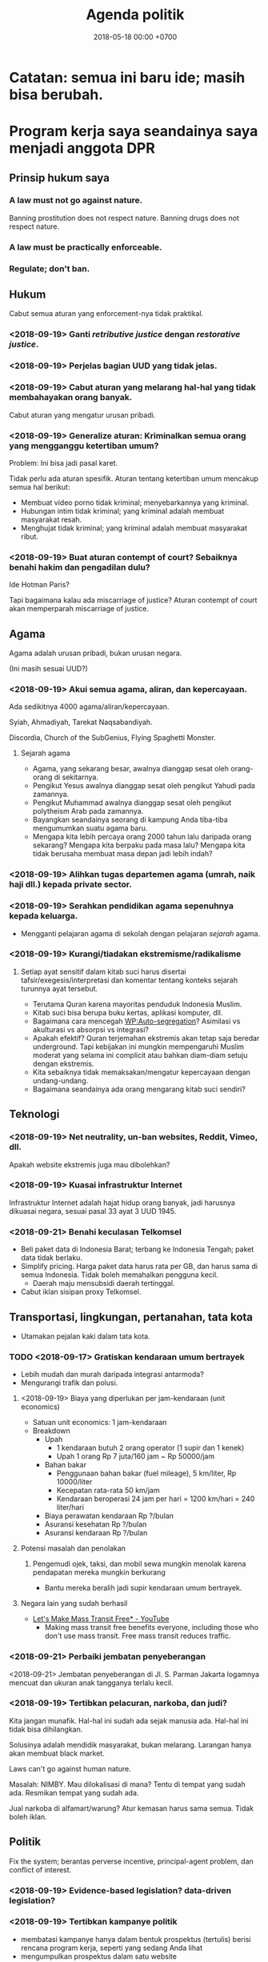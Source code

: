 #+TITLE: Agenda politik
#+DATE: 2018-05-18 00:00 +0700
#+PERMALINK: /poliprog.html
* Catatan: semua ini baru ide; masih bisa berubah.
* Program kerja saya seandainya saya menjadi anggota DPR
** Prinsip hukum saya
*** A law must not go against nature.
Banning prostitution does not respect nature.
Banning drugs does not respect nature.
*** A law must be practically enforceable.
*** Regulate; don't ban.
** Hukum
Cabut semua aturan yang enforcement-nya tidak praktikal.
*** <2018-09-19> Ganti /retributive justice/ dengan /restorative justice/.
*** <2018-09-19> Perjelas bagian UUD yang tidak jelas.
*** <2018-09-19> Cabut aturan yang melarang hal-hal yang tidak membahayakan orang banyak.
Cabut aturan yang mengatur urusan pribadi.
*** <2018-09-19> Generalize aturan: Kriminalkan semua orang yang mengganggu ketertiban umum?
Problem: Ini bisa jadi pasal karet.

Tidak perlu ada aturan spesifik.
Aturan tentang ketertiban umum mencakup semua hal berikut:
- Membuat video porno tidak kriminal; menyebarkannya yang kriminal.
- Hubungan intim tidak kriminal; yang kriminal adalah membuat masyarakat resah.
- Menghujat tidak kriminal; yang kriminal adalah membuat masyarakat ribut.
*** <2018-09-19> Buat aturan contempt of court? Sebaiknya benahi hakim dan pengadilan dulu?
Ide Hotman Paris?

Tapi bagaimana kalau ada miscarriage of justice?
Aturan contempt of court akan memperparah miscarriage of justice.
** Agama
Agama adalah urusan pribadi, bukan urusan negara.

(Ini masih sesuai UUD?)
*** <2018-09-19> Akui semua agama, aliran, dan kepercayaan.
Ada sedikitnya 4000 agama/aliran/kepercayaan.

Syiah, Ahmadiyah, Tarekat Naqsabandiyah.

Discordia, Church of the SubGenius, Flying Spaghetti Monster.
**** Sejarah agama
- Agama, yang sekarang besar, awalnya dianggap sesat oleh orang-orang di sekitarnya.
- Pengikut Yesus awalnya dianggap sesat oleh pengikut Yahudi pada zamannya.
- Pengikut Muhammad awalnya dianggap sesat oleh pengikut polytheism Arab pada zamannya.
- Bayangkan seandainya seorang di kampung Anda tiba-tiba mengumumkan suatu agama baru.
- Mengapa kita lebih percaya orang 2000 tahun lalu daripada orang sekarang?
  Mengapa kita berpaku pada masa lalu?
  Mengapa kita tidak berusaha membuat masa depan jadi lebih indah?
*** <2018-09-19> Alihkan tugas departemen agama (umrah, naik haji dll.) kepada private sector.
*** <2018-09-19> Serahkan pendidikan agama sepenuhnya kepada keluarga.
- Mengganti pelajaran agama di sekolah dengan pelajaran /sejarah/ agama.
*** <2018-09-19> Kurangi/tiadakan ekstremisme/radikalisme
**** Setiap ayat sensitif dalam kitab suci harus disertai tafsir/exegesis/interpretasi dan komentar tentang konteks sejarah turunnya ayat tersebut.
- Terutama Quran karena mayoritas penduduk Indonesia Muslim.
- Kitab suci bisa berupa buku kertas, aplikasi komputer, dll.
- Bagaimana cara mencegah [[https://en.wikipedia.org/wiki/Auto-segregation][WP:Auto-segregation]]?
  Asimilasi vs akulturasi vs absorpsi vs integrasi?
- Apakah efektif?
  Quran terjemahan ekstremis akan tetap saja beredar underground.
  Tapi kebijakan ini mungkin mempengaruhi Muslim moderat yang selama ini complicit atau bahkan diam-diam setuju dengan ekstremis.
- Kita sebaiknya tidak memaksakan/mengatur kepercayaan dengan undang-undang.
- Bagaimana seandainya ada orang mengarang kitab suci sendiri?
** Teknologi
*** <2018-09-19> Net neutrality, un-ban websites, Reddit, Vimeo, dll.
Apakah website ekstremis juga mau dibolehkan?
*** <2018-09-19> Kuasai infrastruktur Internet
Infrastruktur Internet adalah hajat hidup orang banyak, jadi harusnya dikuasai negara, sesuai pasal 33 ayat 3 UUD 1945.
*** <2018-09-21> Benahi keculasan Telkomsel
- Beli paket data di Indonesia Barat; terbang ke Indonesia Tengah; paket data tidak berlaku.
- Simplify pricing.
  Harga paket data harus rata per GB, dan harus sama di semua Indonesia.
  Tidak boleh memahalkan pengguna kecil.
  - Daerah maju mensubsidi daerah tertinggal.
- Cabut iklan sisipan proxy Telkomsel.
** Transportasi, lingkungan, pertanahan, tata kota
- Utamakan pejalan kaki dalam tata kota.
*** TODO <2018-09-17> Gratiskan kendaraan umum bertrayek
- Lebih mudah dan murah daripada integrasi antarmoda?
- Mengurangi trafik dan polusi.
**** <2018-09-19> Biaya yang diperlukan per jam-kendaraan (unit economics)
- Satuan unit economics: 1 jam-kendaraan
- Breakdown
  - Upah
    - 1 kendaraan butuh 2 orang operator (1 supir dan 1 kenek)
    - Upah 1 orang Rp 7 juta/160 jam ~ Rp 50000/jam
  - Bahan bakar
    - Penggunaan bahan bakar (fuel mileage), 5 km/liter, Rp 10000/liter
    - Kecepatan rata-rata 50 km/jam
    - Kendaraan beroperasi 24 jam per hari = 1200 km/hari = 240 liter/hari
  - Biaya perawatan kendaraan Rp ?/bulan
  - Asuransi kesehatan Rp ?/bulan
  - Asuransi kendaraan Rp ?/bulan
**** Potensi masalah dan penolakan
***** Pengemudi ojek, taksi, dan mobil sewa mungkin menolak karena pendapatan mereka mungkin berkurang
- Bantu mereka beralih jadi supir kendaraan umum bertrayek.
**** Negara lain yang sudah berhasil
- [[https://www.youtube.com/watch?v=ccxVYborUcU][Let's Make Mass Transit Free* - YouTube]]
  - Making mass transit free benefits everyone, including those who don't use mass transit.
    Free mass transit reduces traffic.
*** <2018-09-21> Perbaiki jembatan penyeberangan
<2018-09-21>
Jembatan penyeberangan di Jl. S. Parman Jakarta logamnya mencuat dan ukuran anak tangganya terlalu kecil.
*** <2018-09-19> Tertibkan pelacuran, narkoba, dan judi?
Kita jangan munafik.
Hal-hal ini sudah ada sejak manusia ada.
Hal-hal ini tidak bisa dihilangkan.

Solusinya adalah mendidik masyarakat, bukan melarang.
Larangan hanya akan membuat black market.

Laws can't go against human nature.

Masalah: NIMBY.
Mau dilokalisasi di mana?
Tentu di tempat yang sudah ada.
Resmikan tempat yang sudah ada.

Jual narkoba di alfamart/warung?
Atur kemasan harus sama semua.
Tidak boleh iklan.


** Politik
Fix the system; berantas perverse incentive, principal-agent problem, dan conflict of interest.
*** <2018-09-19> Evidence-based legislation? data-driven legislation?
*** <2018-09-19> Tertibkan kampanye politik
- membatasi kampanye hanya dalam bentuk prospektus (tertulis) berisi rencana program kerja, seperti yang sedang Anda lihat
- mengumpulkan prospektus dalam satu website
- melarang semua bentuk lain
*** <2018-09-19> Larang /lobbying/
*** <2018-09-17> Larang partai membayar anggota; wajibkan anggota membayar partai?
- Berantas politik karir.
- Pastikan bahwa yang masuk adalah orang yang benar-benar peduli politik.
- Tapi kalau begini, politik jadi sampingan.
  Tidak semua orang mau punya 2 pekerjaan.

A party is a mini-country.
Therefore a party should tax its members, not pay its members.

Politics should not be a career path.
** Lain-lain
*** <2018-09-19> Ban buffets/all-you-can-eat restaurants
- Unhealthy. Induces overeating.
- Dishonest pricing.
  - [[https://www.insideedition.com/athlete-banned-all-you-can-eat-sushi-buffet-eating-too-much-46845][Athlete Banned From All-You-Can-Eat Sushi Buffet for Eating Too Much | Inside Edition]]
    - Why do you ban people?
      You know what you sign up for.
      You know everyone's diet is different.
      The eater does nothing wrong.
      If you don't like people eating too much, open a conventional a la carte restaurant.
      Buffets are food casinos.
      Buffets are insurance.
      They are all actuarial.
      It's unfair if you only want the money but don't want the risk.
*** <2018-09-19> Bantu petani tembakau dan buruh tembakau cari pekerjaan lain
** Ekonomi
*** Tingkatkan Kemandirian bangsa.
- Kurangi impor, perbanyak ekspor.
- Industri strategis, teknologi.
- Bangun daerah tertinggal, kurangi urbanisasi.
** Survei tanah, konflik agraria, sertifikasi tanah?
** Pendidikan
- Tingkatkan gaji dan mutu guru
- Mudahkan pemilu untuk perantau; pemilu serentak; sistem e-ktp nasional
- Pemilu harus ada bukti fisik seperti kertas, tidak boleh sepenuhnya bergantung ke komputer.
** 100% literacy rate; budayakan membaca dan menulis
** Pertanian
*** Buat profesi petani jadi menarik secara ekonomi.
* Program kerja saya seandainya saya menjadi gubernur DKI
** Solusi kemacetan tol Jakarta?
- Solusi:
  - Pemda DKI, Bogor, Depok, Tangerang, dan Bekasi:
    - Pilihan 1: Membeli jalan tol menjadi jalan umum.
      - Lunasi atau cicil ke pemilik tol.
    - Pilihan 2: Menyewa jalan tol pada jam tertentu menjadi jalan umum.
      - Menaikkan pajak jalan untuk mobil.
        - [[https://en.wikipedia.org/wiki/Road_tax][WP:Road tax]]
        - Ditambah (rata-rata biaya tol) * (jumlah hari dalam setahun)
          - Ditambah Rp 7,200,000 per tahun?
      - Membuka semua pintu tol di Jakarta pada jam sibuk.
        - Kalau tidak bisa buka semua, buka yang paling bikin macet.
      - Membayar ganti rugi ke operator tol.
- Menyelesaikan dua masalah sekaligus:
  - Disinsentif untuk pengguna mobil pribadi.
  - Mengurangi kemacetan karena kelambatan gerbang tol.
- Skenario gagal:
  - Pemda tidak punya cukup uang.
  - Manusia egois.
    - Pemda sekitar DKI tidak mau patungan.
    - Pemilik mobil menolak bayar pajak demi kebaikan bersama.
    - Pemilik tol menolak penawaran karena terlalu serakah.
* Obtain political power?
** TODO <2018-09-17> Join a think tank or a political party or both?
** TODO <2018-09-17> Educate the people about critical thinking, religion, history, power, and politics?
